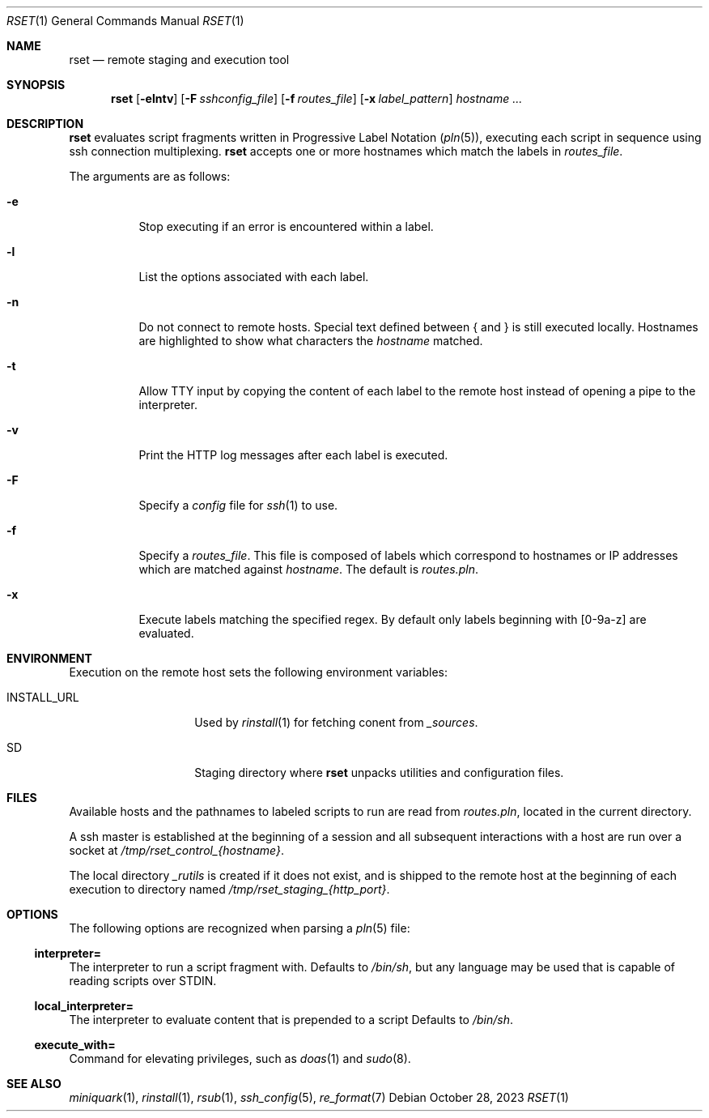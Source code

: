 .\"
.\" Copyright (c) 2018 Eric Radman <ericshane@eradman.com>
.\"
.\" Permission to use, copy, modify, and distribute this software for any
.\" purpose with or without fee is hereby granted, provided that the above
.\" copyright notice and this permission notice appear in all copies.
.\"
.\" THE SOFTWARE IS PROVIDED "AS IS" AND THE AUTHOR DISCLAIMS ALL WARRANTIES
.\" WITH REGARD TO THIS SOFTWARE INCLUDING ALL IMPLIED WARRANTIES OF
.\" MERCHANTABILITY AND FITNESS. IN NO EVENT SHALL THE AUTHOR BE LIABLE FOR
.\" ANY SPECIAL, DIRECT, INDIRECT, OR CONSEQUENTIAL DAMAGES OR ANY DAMAGES
.\" WHATSOEVER RESULTING FROM LOSS OF USE, DATA OR PROFITS, WHETHER IN AN
.\" ACTION OF CONTRACT, NEGLIGENCE OR OTHER TORTIOUS ACTION, ARISING OUT OF
.\" OR IN CONNECTION WITH THE USE OR PERFORMANCE OF THIS SOFTWARE.
.\"
.Dd October 28, 2023
.Dt RSET 1
.Os
.Sh NAME
.Nm rset
.Nd remote staging and execution tool
.Sh SYNOPSIS
.Nm rset
.Op Fl elntv
.Op Fl F Ar sshconfig_file
.Op Fl f Ar routes_file
.Op Fl x Ar label_pattern
.Ar hostname ...
.Sh DESCRIPTION
.Nm
evaluates script fragments written in Progressive Label Notation
.Pq Xr pln 5 ,
executing each script in sequence using ssh connection multiplexing.
.Nm
accepts one or more hostnames which match the labels in
.Ar routes_file .
.Pp
The arguments are as follows:
.Bl -tag -width Ds
.It Fl e
Stop executing if an error is encountered within a label.
.It Fl l
List the options associated with each label.
.It Fl n
Do not connect to remote hosts.
Special text defined between { and } is still executed locally.
Hostnames are highlighted to show what characters the
.Ar hostname
matched.
.It Fl t
Allow TTY input by copying the content of each label to the remote host instead
of opening a pipe to the interpreter.
.It Fl v
Print the HTTP log messages after each label is executed.
.It Fl F
Specify a
.Pa config
file for
.Xr ssh 1
to use.
.It Fl f
Specify a
.Ar routes_file .
This file is composed of labels which correspond to
hostnames or IP addresses which are matched against
.Ar hostname .
The default is
.Pa routes.pln .
.It Fl x
Execute labels matching the specified regex.
By default only labels beginning with [0-9a-z] are evaluated.
.El
.Sh ENVIRONMENT
Execution on the remote host sets the following environment variables:
.Bl -tag -width "RSET_ENVIRON"
.It Ev INSTALL_URL
Used by
.Xr rinstall 1
for fetching conent from
.Pa _sources .
.It Ev SD
Staging directory where
.Nm
unpacks utilities and configuration files.
.El
.Sh FILES
Available hosts and the pathnames to labeled scripts to run are read from
.Pa routes.pln ,
located in the current directory.
.Pp
A ssh master is established at the beginning of a session and all subsequent
interactions with a host are run over a socket at
.Pa /tmp/rset_control_{hostname} .
.Pp
The local directory
.Pa _rutils
is created if it does not exist, and is shipped to the remote host at the
beginning of each execution to directory named
.Pa /tmp/rset_staging_{http_port} .
.Sh OPTIONS
The following options are recognized when parsing a
.Xr pln 5
file:
.Ss \&interpreter=
The interpreter to run a script fragment with.
Defaults to
.Pa /bin/sh ,
but any language may be used that is capable of reading scripts over STDIN.
.Ss \&local_interpreter=
The interpreter to evaluate content that is prepended to a script
Defaults to
.Pa /bin/sh .
.Ss \&execute_with=
Command for elevating privileges, such as
.Xr doas 1
and
.Xr sudo 8 .
.Sh SEE ALSO
.Xr miniquark 1 ,
.Xr rinstall 1 ,
.Xr rsub 1 ,
.Xr ssh_config 5 ,
.Xr re_format 7
